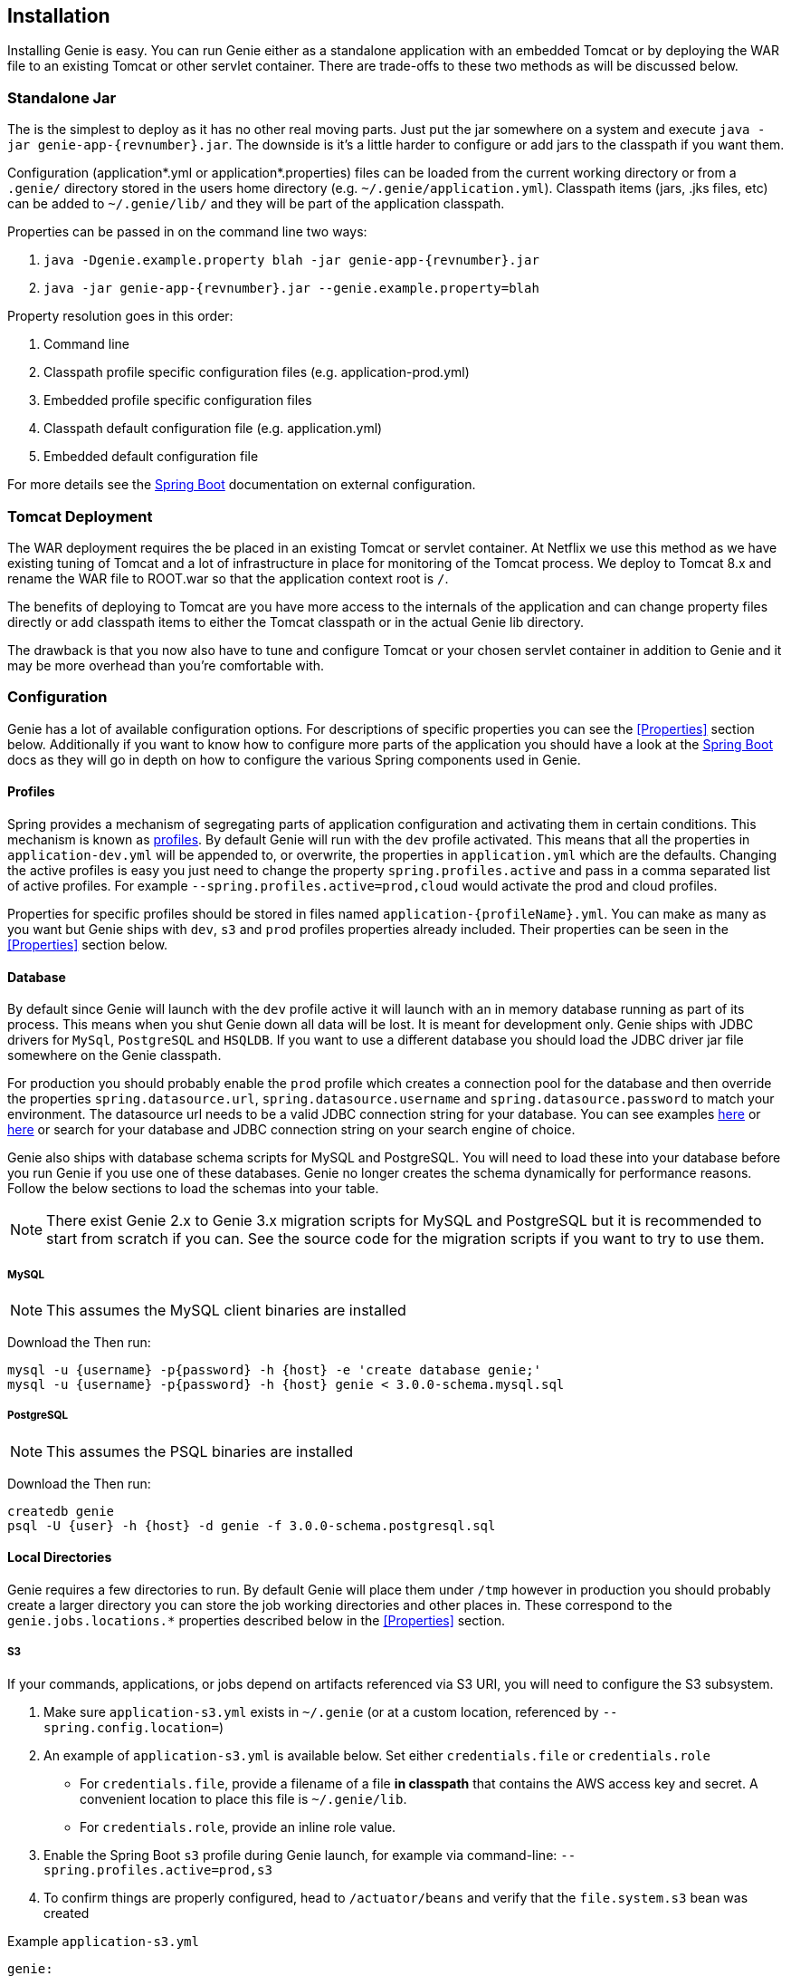 == Installation

Installing Genie is easy. You can run Genie either as a standalone application with an embedded Tomcat or by deploying
the WAR file to an existing Tomcat or other servlet container. There are trade-offs to these two methods as will be
discussed below.

=== Standalone Jar

The
ifeval::[{isSnapshot} == true]
http://oss.jfrog.org/libs-snapshot/com/netflix/genie/genie-app/{revnumber}/[standalone jar]
endif::[]
ifeval::[{isSnapshot} == false]
https://bintray.com/netflixoss/maven/download_file?file_path=com%2Fnetflix%2Fgenie%2Fgenie-app%2F{revnumber}%2Fgenie-app-{revnumber}.jar[standalone jar]
endif::[]
is the simplest to deploy as it has no other real moving parts. Just
put the jar somewhere on a system and execute `java -jar genie-app-{revnumber}.jar`. The downside is it's a little
harder to configure or add jars to the classpath if you want them.

Configuration (application*.yml or application*.properties) files can be loaded from the current working directory or
from a `.genie/` directory stored in the users home directory (e.g. `~/.genie/application.yml`). Classpath items (jars,
.jks files, etc) can be added to `~/.genie/lib/` and they will be part of the application classpath.

Properties can be passed in on the command line two ways:

. `java -Dgenie.example.property blah -jar genie-app-{revnumber}.jar`
. `java -jar genie-app-{revnumber}.jar --genie.example.property=blah`

Property resolution goes in this order:

. Command line
. Classpath profile specific configuration files (e.g. application-prod.yml)
. Embedded profile specific configuration files
. Classpath default configuration file (e.g. application.yml)
. Embedded default configuration file

For more details see the
http://docs.spring.io/spring-boot/docs/1.3.8.RELEASE/reference/htmlsingle/#boot-features-external-config[Spring Boot]
documentation on external configuration.

=== Tomcat Deployment

The WAR deployment requires the
ifeval::[{isSnapshot} == true]
http://oss.jfrog.org/libs-snapshot/com/netflix/genie/genie-war/{revnumber}/[WAR file]
endif::[]
ifeval::[{isSnapshot} == false]
https://bintray.com/netflixoss/maven/download_file?file_path=com%2Fnetflix%2Fgenie%2Fgenie-war%2F{revnumber}%2Fgenie-war-{revnumber}.war[WAR file]
endif::[]
be placed in an existing Tomcat or servlet
container. At Netflix we use this method as we have existing tuning of Tomcat and a lot of infrastructure in place
for monitoring of the Tomcat process. We deploy to Tomcat 8.x and rename the WAR file to ROOT.war so that the
application context root is `/`.

The benefits of deploying to Tomcat are you have more access to the internals of the application and can change
property files directly or add classpath items to either the Tomcat classpath or in the actual Genie lib directory.

The drawback is that you now also have to tune and configure Tomcat or your chosen servlet container in addition to
Genie and it may be more overhead than you're comfortable with.

=== Configuration

Genie has a lot of available configuration options. For descriptions of specific properties you can see the
<<Properties>> section below. Additionally if you want to know how to configure more parts of the application you
should have a look at the http://docs.spring.io/spring-boot/docs/1.3.8.RELEASE/reference/htmlsingle/[Spring Boot] docs
as they will go in depth on how to configure the various Spring components used in Genie.

==== Profiles

Spring provides a mechanism of segregating parts of application configuration and activating them in certain
conditions. This mechanism is known as
http://docs.spring.io/spring-boot/docs/1.3.8.RELEASE/reference/htmlsingle/#boot-features-profiles[profiles]. By default
Genie will run with the `dev` profile activated. This means that all the properties in `application-dev.yml` will be
appended to, or overwrite, the properties in `application.yml` which are the defaults. Changing the active profiles is
easy you just need to change the property `spring.profiles.active` and pass in a comma separated list of active
profiles. For example `--spring.profiles.active=prod,cloud` would activate the prod and cloud profiles.

Properties for specific profiles should be stored in files named `application-{profileName}.yml`. You can make as many
as you want but Genie ships with `dev`, `s3` and `prod` profiles properties already included. Their properties can be
seen in the <<Properties>> section below.

==== Database

By default since Genie will launch with the `dev` profile active it will launch with an in memory database running as
part of its process. This means when you shut Genie down all data will be lost. It is meant for development only. Genie
ships with JDBC drivers for `MySql`, `PostgreSQL` and `HSQLDB`. If you want to use a different database you should load
the JDBC driver jar file somewhere on the Genie classpath.

For production you should probably enable the `prod` profile which creates a connection pool for the database and then
override the properties `spring.datasource.url`, `spring.datasource.username` and `spring.datasource.password` to match
your environment. The datasource url needs to be a valid JDBC connection string for your database. You can see examples
http://www.java2s.com/Tutorial/Java/0340__Database/AListofJDBCDriversconnectionstringdrivername.htm[here] or
http://alvinalexander.com/java/jdbc-connection-string-mysql-postgresql-sqlserver[here] or search for your database
and JDBC connection string on your search engine of choice.

Genie also ships with database schema scripts for MySQL and PostgreSQL. You will need to load these into your database
before you run Genie if you use one of these databases. Genie no longer creates the schema dynamically for performance
reasons. Follow the below sections to load the schemas into your table.

NOTE: There exist Genie 2.x to Genie 3.x migration scripts for MySQL and PostgreSQL but it is recommended to start from
scratch if you can. See the source code for the migration scripts if you want to try to use them.

===== MySQL

NOTE: This assumes the MySQL client binaries are installed

Download the
ifeval::[{isSnapshot} == true]
https://github.com/Netflix/genie/blob/master/genie-ddl/src/main/sql/mysql/3.0.0-schema.mysql.sql[MySQL Schema].
endif::[]
ifeval::[{isSnapshot} == false]
https://github.com/Netflix/genie/blob/v{revnumber}/genie-ddl/src/main/sql/mysql/3.0.0-schema.mysql.sql[MySQL Schema].
endif::[]
Then run:

[source,bash]
----
mysql -u {username} -p{password} -h {host} -e 'create database genie;'
mysql -u {username} -p{password} -h {host} genie < 3.0.0-schema.mysql.sql
----

===== PostgreSQL

NOTE: This assumes the PSQL binaries are installed

Download the
ifeval::[{isSnapshot} == true]
https://github.com/Netflix/genie/blob/master/genie-ddl/src/main/sql/postgresql/3.0.0-schema.postgresql.sql[PostgreSQL Schema]
endif::[]
ifeval::[{isSnapshot} == false]
https://github.com/Netflix/genie/blob/v{revnumber}/genie-ddl/src/main/sql/postgresql/3.0.0-schema.postgresql.sql[PostgreSQL Schema]
endif::[]
Then run:

[source,bash]
----
createdb genie
psql -U {user} -h {host} -d genie -f 3.0.0-schema.postgresql.sql
----

==== Local Directories

Genie requires a few directories to run. By default Genie will place them under `/tmp` however in production you should
probably create a larger directory you can store the job working directories and other places in. These correspond to
the `genie.jobs.locations.*` properties described below in the <<Properties>> section.

===== S3

If your commands, applications, or jobs depend on artifacts referenced via S3 URI, you will need to configure the S3 subsystem.

1. Make sure `application-s3.yml` exists in `~/.genie` (or at a custom location, referenced by `--spring.config.location=`)
2. An example of `application-s3.yml` is available below. Set either `credentials.file` or `credentials.role`
  * For `credentials.file`, provide a filename of a file **in classpath** that contains the AWS access key and secret. A convenient location to place this file is `~/.genie/lib`.
  * For `credentials.role`, provide an inline role value.
3. Enable the Spring Boot `s3` profile during Genie launch, for example via command-line: `--spring.profiles.active=prod,s3`
4. To confirm things are properly configured, head to `/actuator/beans` and verify that the `file.system.s3` bean was created

Example `application-s3.yml`
```
genie:
  aws:
    credentials:
      # File in classpath containing aws credentials, i.e. accessKey and secretKey
      #file: <AWS CREDENTIALS FILENAME>
      # OR role arn string
      #role: <AWS ROLE ARN>
```

=== Wrap Up

This section contains the basic setup instructions for Genie. There are other components that can be added to the
system like Redis, Zookeeper and Security systems that are somewhat outside the scope of an initial setup. You can see
the <<Properties>> section below for the properties you'd need to configure for these systems.
